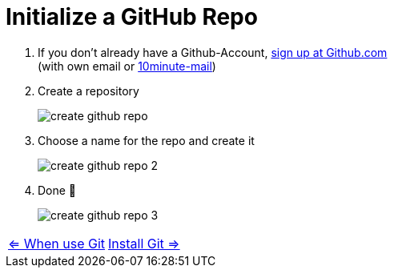 = Initialize a GitHub Repo

. If you don't already have a Github-Account, https://github.com/[sign up at Github.com] +
(with own email or https://10minutemail.net[10minute-mail])
. Create a repository
+
image::resources/create-github-repo.png[align=center]
. Choose a name for the repo and create it
+
image::resources/create-github-repo-2[align=center]
. Done 🥳
+
image::resources/create-github-repo-3.png[]

[cols="a,a",frame=none,grid=none]
|===
|xref:02_When_use_Git.adoc[<= When use Git]
|xref:04_Install_git.adoc[Install Git =>]
|===
